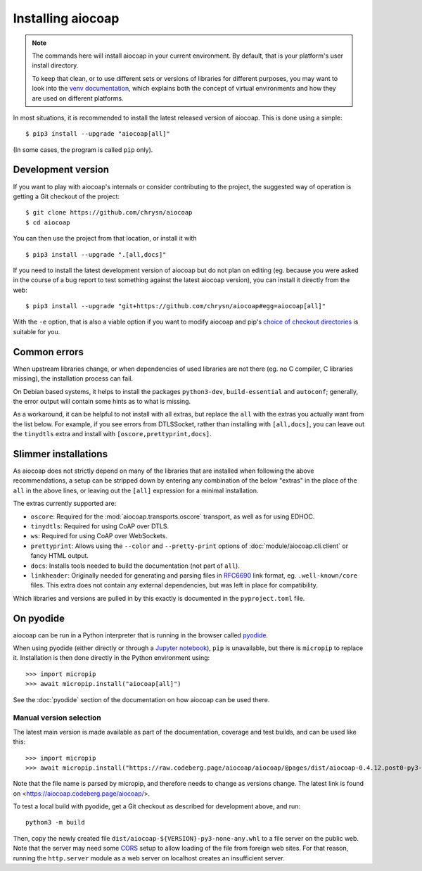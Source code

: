 .. meta::
  :copyright: SPDX-FileCopyrightText: Christian Amsüss and the aiocoap contributors
  :copyright: SPDX-License-Identifier: MIT

Installing aiocoap
==================

.. note::

  The commands here will install aiocoap in your current environment.
  By default, that is your platform's user install directory.

  To keep that clean, or to use different sets or versions of libraries for different purposes,
  you may want to look into the `venv documentation`_,
  which explains both the concept of virtual environments
  and how they are used on different platforms.

  .. _`venv documentation`:  https://docs.python.org/3/library/venv

In most situations, it is recommended to install the latest released version of
aiocoap. This is done using a simple::

    $ pip3 install --upgrade "aiocoap[all]"

(In some cases, the program is called ``pip`` only).


.. _installation-development:

Development version
-------------------

If you want to play with aiocoap's internals or consider contributing to the
project, the suggested way of operation is getting a Git checkout of the
project::

    $ git clone https://github.com/chrysn/aiocoap
    $ cd aiocoap

You can then use the project from that location, or install it with

::

    $ pip3 install --upgrade ".[all,docs]"

If you need to install the latest development version of aiocoap but do not
plan on editing (eg. because you were asked in the course of a bug report to
test something against the latest aiocoap version), you can install it directly
from the web::

    $ pip3 install --upgrade "git+https://github.com/chrysn/aiocoap#egg=aiocoap[all]"

With the ``-e`` option, that is also a viable option if you want to modify
aiocoap and pip's `choice of checkout directories`_ is suitable for you.

.. _`Python package index`: https://pypi.python.org/pypi/aiocoap/
.. _`choice of checkout directories`: https://pip.pypa.io/en/stable/topics/vcs-support/#editable-vcs-installs

Common errors
-------------

When upstream libraries change, or when dependencies of used libraries are not
there (eg. no C compiler, C libraries missing), the installation process can fail.

On Debian based systems, it helps to install the packages ``python3-dev``,
``build-essential`` and ``autoconf``; generally, the error output will contain
some hints as to what is missing.

As a workaround, it can be helpful to not install with all extras, but replace the
``all`` with the extras you actually want from the list below. For example, if
you see errors from DTLSSocket, rather than installing with ``[all,docs]``, you
can leave out the ``tinydtls`` extra and install with
``[oscore,prettyprint,docs]``.

Slimmer installations
---------------------

As aiocoap does not strictly depend on many of the libraries that are installed
when following the above recommendations, a setup can be stripped down by
entering any combination of the below "extras" in the place of the ``all`` in
the above lines, or leaving out the ``[all]`` expression for a minimal
installation.

The extras currently supported are:

* ``oscore``: Required for the :mod:`aiocoap.transports.oscore` transport,
  as well as for using EDHOC.

* ``tinydtls``: Required for using CoAP over DTLS.

* ``ws``: Required for using CoAP over WebSockets.

* ``prettyprint``: Allows using the ``--color`` and ``--pretty-print`` options
  of :doc:`module/aiocoap.cli.client` or fancy HTML output.

* ``docs``: Installs tools needed to build the documentation (not part of
  ``all``).

* ``linkheader``: Originally needed for generating and parsing files in
  RFC6690_ link format, eg. ``.well-known/core`` files. This extra does not
  contain any external dependencies, but was left in place for compatibility.

Which libraries and versions are pulled in by this exactly is documented in the
``pyproject.toml`` file.

.. _RFC6690: https://tools.ietf.org/html/rfc6690

.. _installation-pyodide:

On pyodide
----------

aiocoap can be run in a Python interpreter that is running in the browser
called pyodide_.

When using pyodide (either directly or through a `Jupyter notebook`_),
``pip`` is unavailable, but there is ``micropip`` to replace it.
Installation is then done directly in the Python environment using::

    >>> import micropip
    >>> await micropip.install("aiocoap[all]")

See the :doc:`pyodide` section of the documentation on how aiocoap can be used there.

.. _pyodide: https://pyodide.org/
.. _`Jupyter notebook`: https://jupyter.org/try-jupyter/

Manual version selection
~~~~~~~~~~~~~~~~~~~~~~~~

The latest main version is made available as part of the documentation, coverage and test builds,
and can be used like this::

    >>> import micropip
    >>> await micropip.install("https://raw.codeberg.page/aiocoap/aiocoap/@pages/dist/aiocoap-0.4.12.post0-py3-none-any.whl")

Note that the file name is parsed by micropip,
and therefore needs to change as versions change.
The latest link is found on <https://aiocoap.codeberg.page/aiocoap/>.

To test a local build with pyodide,
get a Git checkout as described for development above, and run::

    python3 -m build

Then, copy the newly created file ``dist/aiocoap-${VERSION}-py3-none-any.whl``
to a file server on the public web.
Note that the server may need some CORS_ setup to allow loading of the file from foreign web sites.
For that reason, running the ``http.server`` module as a web server on localhost creates an insufficient server.

.. _CORS: https://en.wikipedia.org/wiki/Cross-origin_resource_sharing
